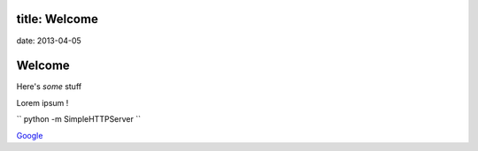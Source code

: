 title: Welcome
=====
date: 2013-04-05

Welcome
=======

Here's *some* stuff

Lorem ipsum ! 

`` python -m SimpleHTTPServer `` 

`Google <http://google.com>`_
